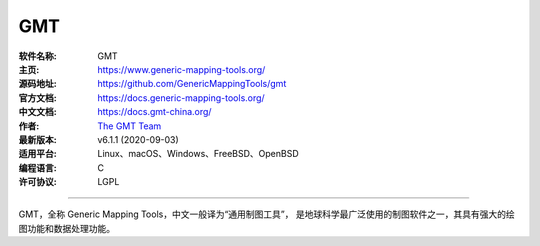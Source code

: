 GMT
===

:软件名称: GMT
:主页: https://www.generic-mapping-tools.org/
:源码地址: https://github.com/GenericMappingTools/gmt
:官方文档: https://docs.generic-mapping-tools.org/
:中文文档: https://docs.gmt-china.org/
:作者: `The GMT Team <https://github.com/GenericMappingTools/gmt/blob/master/AUTHORS.md>`__
:最新版本: v6.1.1 (2020-09-03)
:适用平台: Linux、macOS、Windows、FreeBSD、OpenBSD
:编程语言: C
:许可协议: LGPL

----

GMT，全称 Generic Mapping Tools，中文一般译为“通用制图工具”，
是地球科学最广泛使用的制图软件之一，其具有强大的绘图功能和数据处理功能。
